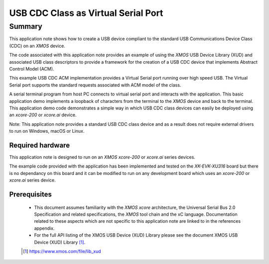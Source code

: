 USB CDC Class as Virtual Serial Port
====================================

Summary
-------

This application note shows how to create a USB device compliant to
the standard USB Communications Device Class (CDC) on an `XMOS` device.

The code associated with this application note provides an example of
using the `XMOS` USB Device Library (XUD) and associated USB class descriptors
to provide a framework for the creation of a USB CDC device that implements
Abstract Control Model (ACM).

This example USB CDC ACM implementation provides a Virtual Serial port
running over high speed USB. The Virtual Serial port supports the
standard requests associated with ACM model of the class.

A serial terminal program from host PC connects to virtual serial port and
interacts with the application. This basic application demo implements a loopback
of characters from the terminal to the `XMOS` device and back to the terminal.
This application demo code demonstrates a simple way in which USB CDC class
devices can easily be deployed using an `xcore-200` or `xcore.ai` device.

Note: This application note provides a standard USB CDC class device and as a
result does not require external drivers to run on Windows, macOS or Linux.

Required hardware
.................

This application note is designed to run on an `XMOS xcore-200` or `xcore.ai` series devices.

The example code provided with the application has been implemented and tested
on the `XK-EVK-XU316` board but there is no dependancy on this board
and it can be modified to run on any development board which uses an `xcore-200` or `xcore.ai`
series device.

Prerequisites
.............

  - This document assumes familiarity with the `XMOS xcore` architecture, the Universal Serial Bus
    2.0 Specification and related specifications, the `XMOS` tool chain and the xC language.
    Documentation related to these aspects which are not specific to this application note are
    linked to in the references appendix.

  - For the full API listing of the XMOS USB Device (XUD) Library please see the document XMOS USB
    Device (XUD) Library [#]_.

  .. [#] https://www.xmos.com/file/lib_xud

